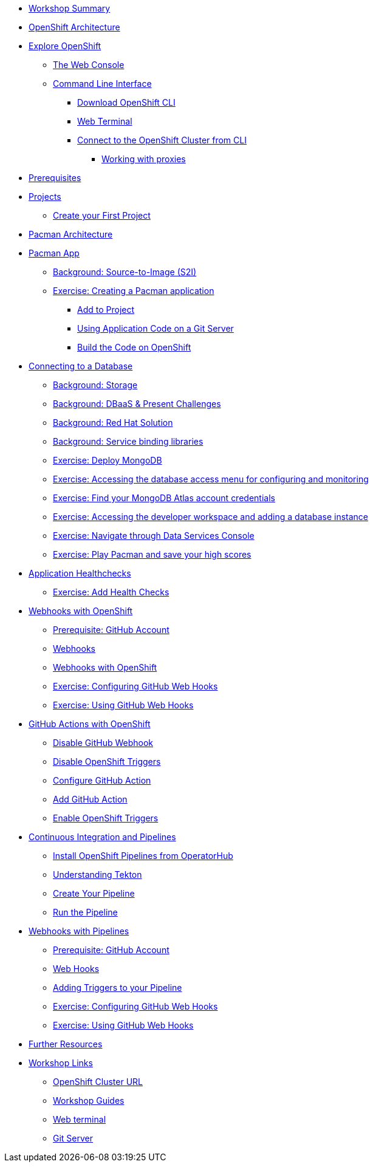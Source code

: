 * xref:common-workshop-summary.adoc[Workshop Summary]
* xref:common-environment.adoc[OpenShift Architecture]
* xref:common-explore.adoc[Explore OpenShift]
** xref:common-explore.adoc#the_web_console[The Web Console]
** xref:common-explore.adoc#command_line_interface[Command Line Interface]
*** xref:common-explore.adoc#download_openshift_cli[Download OpenShift CLI]
*** xref:common-explore.adoc#use_web_terminal[Web Terminal]
*** xref:common-explore.adoc#connect_to_the_cluster_with_cli[Connect to the OpenShift Cluster from CLI]
**** xref:common-explore.adoc#working_with_proxies[Working with proxies]
* xref:prerequisites.adoc[Prerequisites]
* xref:projects.adoc[Projects]
** xref:projects#create_your_first_project[Create your First Project]
* xref:common-pacman-architecture.adoc[Pacman Architecture]
* xref:pacman-java.adoc[Pacman App]
** xref:pacman-java.adoc#source_to_image[Background: Source-to-Image (S2I)]
** xref:pacman-java.adoc#creating_java_application[Exercise: Creating a Pacman application]
*** xref:pacman-java.adoc#add_to_project[Add to Project]
*** xref:pacman-java.adoc#using_application_code_on_git_server[Using Application Code on a Git Server]
*** xref:pacman-java.adoc#build_code_on_openshift[Build the Code on OpenShift]
* xref:pacman-java-databases.adoc[Connecting to a Database]
** xref:pacman-java-databases.adoc#storage[Background: Storage]
** xref:pacman-java-databases.adoc#challenges_dbaas[Background: DBaaS & Present Challenges]
** xref:pacman-java-databases.adoc#sol_rh_dbaas[Background: Red Hat Solution]
** xref:pacman-java-databases.adoc#sol_rh_dbaas[Background: Service binding libraries]
** xref:pacman-java-databases#deploy_mongodb[Exercise: Deploy MongoDB]
** xref:pacman-java-databases#access_mongodb[Exercise: Accessing the database access menu for configuring and monitoring]
** xref:pacman-java-databases#find_mongodb_creds[Exercise: Find your MongoDB Atlas account credentials]
** xref:pacman-java-databases#access_dbaas_console[Exercise: Accessing the developer workspace and adding a database instance]
** xref:pacman-java-databases#explore_rhoda_magic[Exercise: Navigate through Data Services Console]
** xref:pacman-java-databases#play_pacman[Exercise: Play Pacman and save your high scores]
* xref:pacman-application-health.adoc[Application Healthchecks]
** xref:pacman-application-health.adoc#add_health_checks[Exercise: Add Health Checks]
* xref:pacman-java-codechanges-github.adoc[Webhooks with OpenShift]
** xref:pacman-java-codechanges-github.adoc#prerequisite_github_account[Prerequisite: GitHub Account]
** xref:pacman-java-codechanges-github.adoc#webhooks[Webhooks]
** xref:pacman-java-codechanges-github.adoc#webhooks_with_openshift[Webhooks with OpenShift]
** xref:pacman-java-codechanges-github.adoc#configuring_github_webhooks[Exercise: Configuring GitHub Web Hooks]
** xref:pacman-java-codechanges-github.adoc#using_github_webhooks[Exercise: Using GitHub Web Hooks]
* xref:pacman-java-codechanges-github-actions.adoc[GitHub Actions with OpenShift]
** xref:pacman-java-codechanges-github-actions.adoc#disable_github_webhook[Disable GitHub Webhook]
** xref:pacman-java-codechanges-github-actions.adoc#disable_openshift_triggers[Disable OpenShift Triggers]
** xref:pacman-java-codechanges-github-actions.adoc#configure_github_action[Configure GitHub Action]
** xref:pacman-java-codechanges-github-actions.adoc#add_github_action[Add GitHub Action]
** xref:pacman-java-codechanges-github-actions.adoc#enable_openshift_triggers[Enable OpenShift Triggers]
* xref:pacman-java-pipeline.adoc[Continuous Integration and Pipelines]
** xref:pacman-java-pipeline.adoc#install_openshift_pipelines_from_operatorhub[Install OpenShift Pipelines from OperatorHub]
** xref:pacman-java-pipeline.adoc#understanding_tekton[Understanding Tekton]
** xref:pacman-java-pipeline.adoc#create_your_pipeline[Create Your Pipeline]
** xref:pacman-java-pipeline.adoc#run_the_pipeline[Run the Pipeline]
* xref:pacman-java-pipeline-codechanges-github.adoc[Webhooks with Pipelines]
** xref:pacman-java-pipeline-codechanges-github.adoc#prerequisite_github_account[Prerequisite: GitHub Account]
** xref:pacman-java-pipeline-codechanges-github.adoc#webhooks[Web Hooks]
** xref:pacman-java-pipeline-codechanges-github.adoc#adding_triggers_to_your_pipeline[Adding Triggers to your Pipeline]
** xref:pacman-java-pipeline-codechanges-github.adoc#configuring_github_webhooks[Exercise: Configuring GitHub Web Hooks]
** xref:pacman-java-pipeline-codechanges-github.adoc#using_github_webhooks[Exercise: Using GitHub Web Hooks]
* xref:common-further-resources.adoc[Further Resources]
* xref:common-workshop-links.adoc[Workshop Links]
** xref:common-workshop-links.adoc#openshift_cluster_url[OpenShift Cluster URL]
** xref:common-workshop-links.adoc#workshop_guides[Workshop Guides]
** xref:common-workshop-links.adoc#web_terminal[Web terminal]
** xref:common-workshop-links.adoc#git_server[Git Server]
